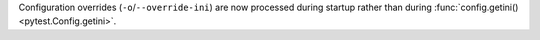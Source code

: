 Configuration overrides (``-o``/``--override-ini``) are now processed during startup rather than during :func:`config.getini() <pytest.Config.getini>`.
